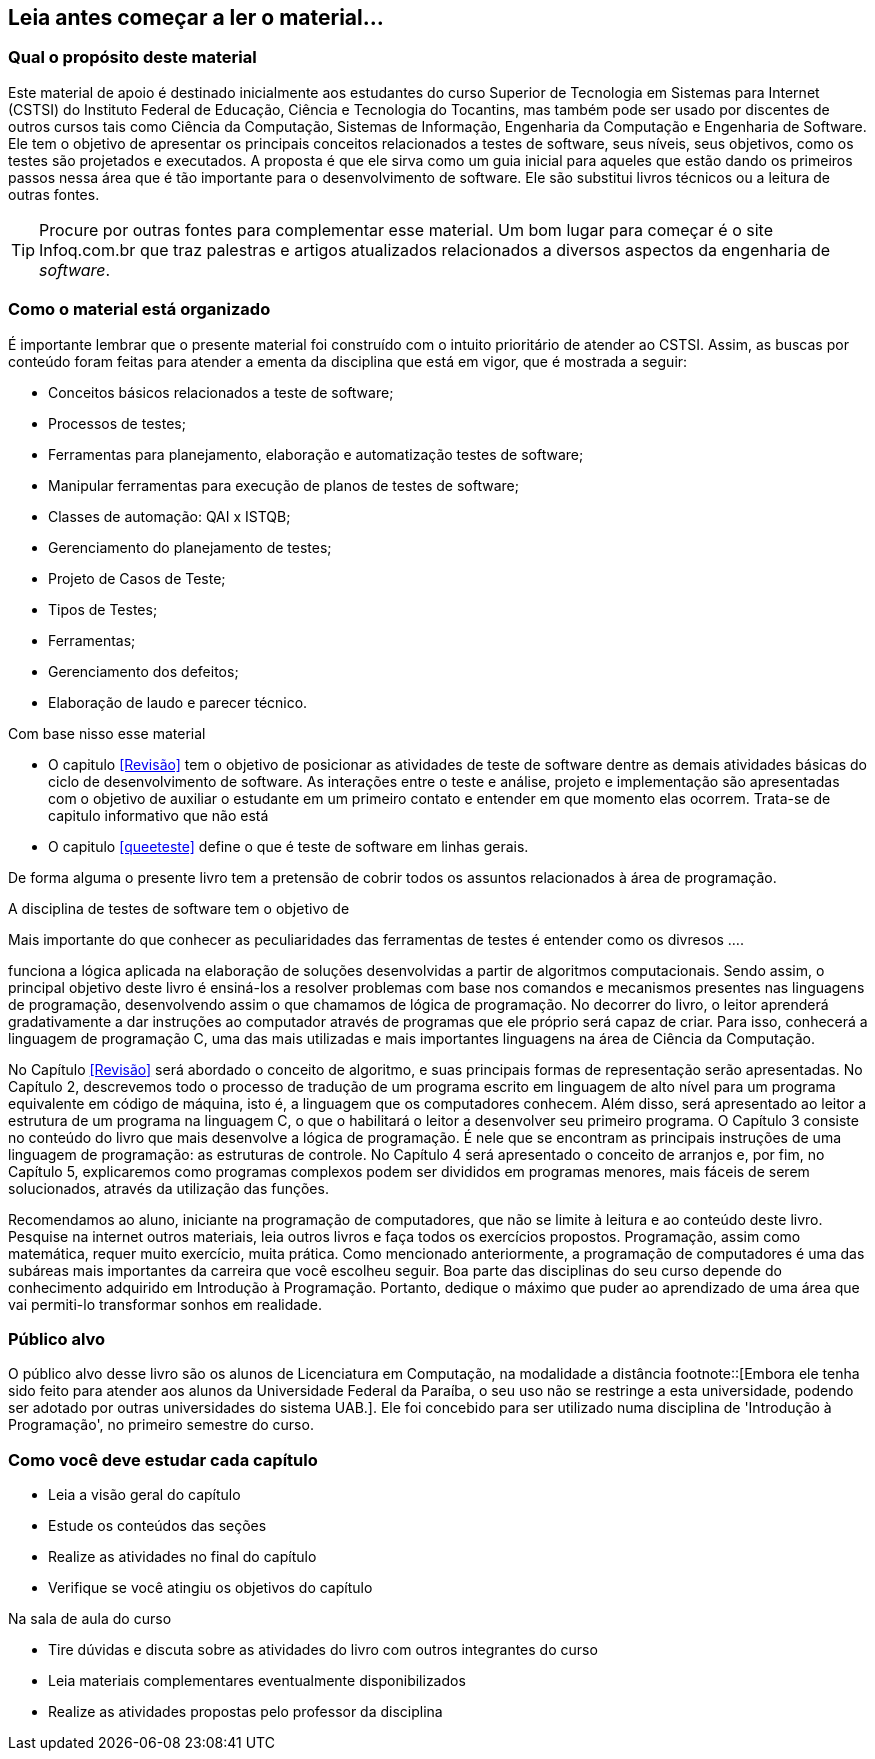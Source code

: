 [preface]
== Leia antes começar a ler o material...

//[NOTE]
//Esse material é usado como apoio às aulas da disciplina de Testes de _software_
//do Curso Superior de Tecnologia em Sistemas para WEB do Instituto Federal de Educação,
//Ciência e Tecnologia do Tocantins - IFTO. Ele não substitui livros técnicos ou
//outras fontes. Ele é apenas um resumo para auxiliar o estudante.





=== Qual o propósito deste material
Este material de apoio é destinado inicialmente aos estudantes do curso Superior
de Tecnologia em Sistemas para Internet (CSTSI) do Instituto Federal de Educação, Ciência
e Tecnologia do Tocantins, mas também pode ser usado por discentes de outros cursos
tais como Ciência da Computação, Sistemas de Informação, Engenharia da Computação
e Engenharia de Software. Ele tem o objetivo de apresentar os principais conceitos
relacionados a testes de software, seus níveis, seus objetivos, como os testes são
projetados e executados. A proposta é que ele sirva como um guia inicial para aqueles
que estão dando os primeiros passos nessa área que é tão importante para o desenvolvimento
de software. Ele são substitui livros técnicos ou a leitura de outras fontes.

[TIP]
Procure por outras fontes para complementar esse material. Um bom lugar para começar
é o site Infoq.com.br que traz palestras e artigos atualizados relacionados a
diversos aspectos da engenharia de _software_.


=== Como o material está organizado
É importante lembrar que o presente material foi construído com o intuito prioritário
de atender ao CSTSI. Assim, as buscas por conteúdo foram feitas para atender a
ementa da disciplina que está em vigor, que é mostrada a seguir:

- Conceitos básicos relacionados a teste de software;
- Processos de testes;
- Ferramentas para planejamento, elaboração e automatização testes de software;
- Manipular ferramentas para execução de planos de testes de software;
- Classes de automação: QAI x ISTQB;
- Gerenciamento do planejamento de testes;
- Projeto de Casos de Teste;
- Tipos de Testes;
- Ferramentas;
- Gerenciamento dos defeitos;
- Elaboração de laudo e parecer técnico.

Com base nisso esse material

- O capitulo <<Revisão>> tem o objetivo de posicionar as atividades de teste de
software dentre as demais atividades básicas do ciclo de desenvolvimento de software.
As interações entre o teste e análise, projeto e implementação são apresentadas com o objetivo de auxiliar o estudante em um primeiro contato e entender em que momento elas ocorrem. Trata-se de capitulo informativo que não está 


- O capitulo <<queeteste>> define o que é teste de software em linhas gerais.

De forma alguma o presente livro tem a
pretensão de cobrir todos os assuntos relacionados à área de
programação.




A disciplina de testes de software tem o objetivo de


Mais importante do que conhecer as peculiaridades das ferramentas de
testes é entender como os divresos ....


funciona a lógica aplicada na elaboração
de soluções desenvolvidas a partir de algoritmos computacionais. Sendo
assim, o principal objetivo deste livro é ensiná-los a resolver
problemas com base nos comandos e mecanismos presentes nas linguagens
de programação, desenvolvendo assim o que chamamos de lógica de
programação. No decorrer do livro, o leitor aprenderá gradativamente a
dar instruções ao computador através de programas que ele próprio será
capaz de criar. Para isso, conhecerá a linguagem de programação C, uma
das mais utilizadas e mais importantes linguagens na área de Ciência
da Computação.

No Capítulo <<Revisão>> será abordado o conceito de algoritmo, e suas principais
formas de representação serão apresentadas. No Capítulo 2, descrevemos
todo o processo de tradução de um programa escrito em linguagem de
alto nível para um programa equivalente em código de máquina, isto é,
a linguagem que os computadores conhecem. Além disso, será apresentado
ao leitor a estrutura de um programa na linguagem C, o que o
habilitará o leitor a desenvolver seu primeiro programa. O Capítulo 3
consiste no conteúdo do livro que mais desenvolve a lógica de
programação. É nele que se encontram as principais instruções de uma
linguagem de programação: as estruturas de controle. No Capítulo 4
será apresentado o conceito de arranjos e, por fim, no Capítulo 5,
explicaremos como programas complexos podem ser divididos em programas
menores, mais fáceis de serem solucionados, através da utilização das
funções.

Recomendamos ao aluno, iniciante na programação de computadores, que
não se limite à leitura e ao conteúdo deste livro. Pesquise na
internet outros materiais, leia outros livros e faça todos os
exercícios propostos. Programação, assim como matemática, requer muito
exercício, muita prática. Como mencionado anteriormente, a programação
de computadores é uma das subáreas mais importantes da carreira que
você escolheu seguir. Boa parte das disciplinas do seu curso depende
do conhecimento adquirido em Introdução à Programação. Portanto,
dedique o máximo que puder ao aprendizado de uma área que vai
permiti-lo transformar sonhos em realidade.


=== Público alvo

O público alvo desse livro são os alunos de Licenciatura em Computação, na
modalidade a distância footnote::[Embora ele tenha sido feito para atender aos alunos
da Universidade Federal da Paraíba, o seu uso não se restringe a esta
universidade, podendo ser adotado por outras universidades do sistema UAB.].
Ele foi concebido para ser utilizado numa disciplina de 'Introdução à Programação',
no primeiro semestre do curso.

[[como_estudar]]
=== Como você deve estudar cada capítulo

* Leia a visão geral do capítulo
* Estude os conteúdos das seções
* Realize as atividades no final do capítulo
* Verifique se você atingiu os objetivos do capítulo

.Na sala de aula do curso
* Tire dúvidas e discuta sobre as atividades do livro com outros integrantes do curso
* Leia materiais complementares eventualmente disponibilizados
* Realize as atividades propostas pelo professor da disciplina

// Sempre manter uma linha em branco no final
